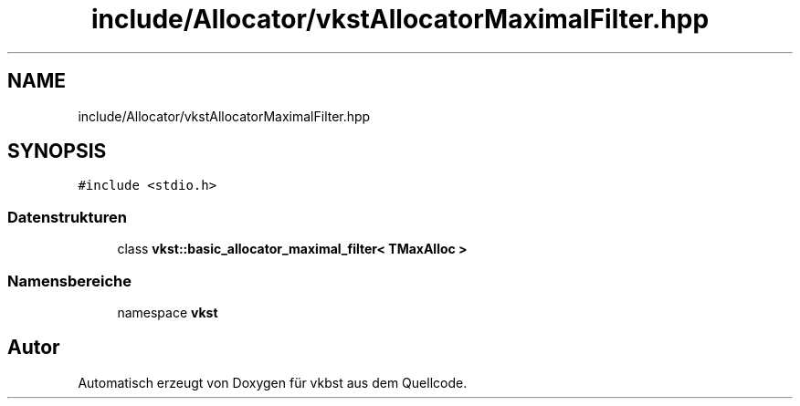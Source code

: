 .TH "include/Allocator/vkstAllocatorMaximalFilter.hpp" 3 "vkbst" \" -*- nroff -*-
.ad l
.nh
.SH NAME
include/Allocator/vkstAllocatorMaximalFilter.hpp
.SH SYNOPSIS
.br
.PP
\fC#include <stdio\&.h>\fP
.br

.SS "Datenstrukturen"

.in +1c
.ti -1c
.RI "class \fBvkst::basic_allocator_maximal_filter< TMaxAlloc >\fP"
.br
.in -1c
.SS "Namensbereiche"

.in +1c
.ti -1c
.RI "namespace \fBvkst\fP"
.br
.in -1c
.SH "Autor"
.PP 
Automatisch erzeugt von Doxygen für vkbst aus dem Quellcode\&.
